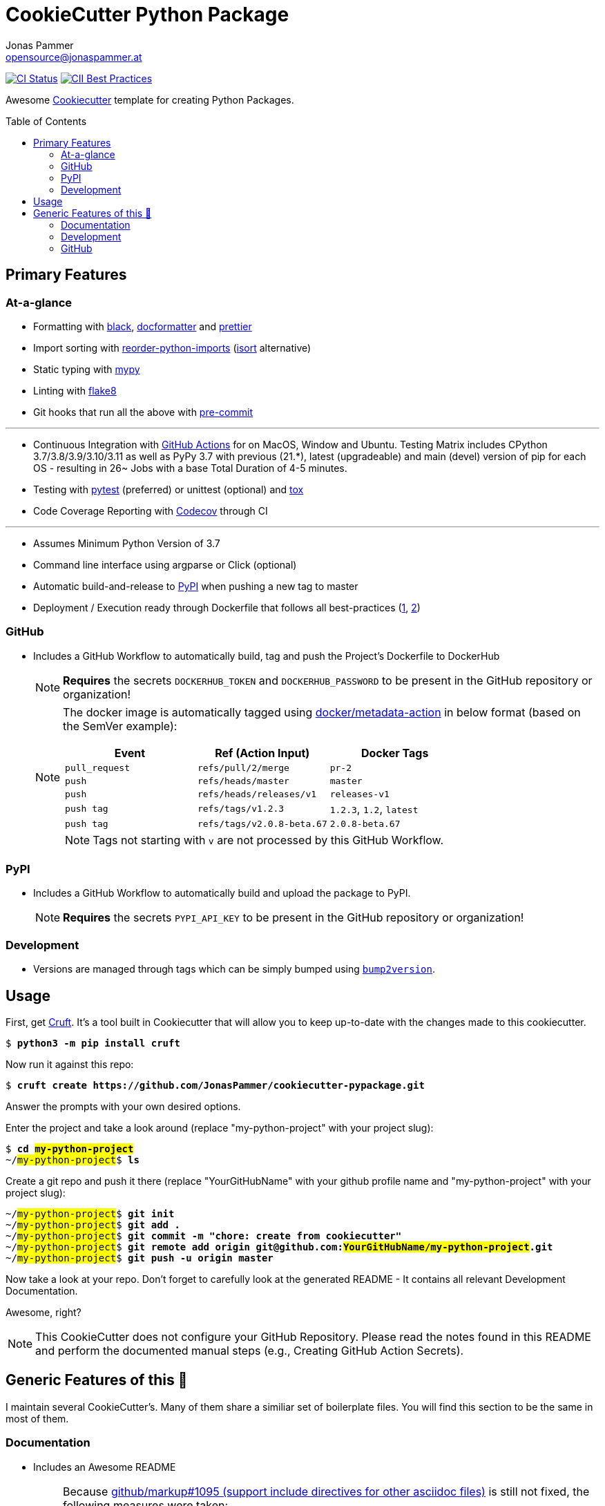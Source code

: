 = CookieCutter Python Package
Jonas Pammer <opensource@jonaspammer.at>;
:toc:
:toclevels: 2
:toc-placement!:
:cc-example-name: my-python-project

ifdef::env-github[]
// https://gist.github.com/dcode/0cfbf2699a1fe9b46ff04c41721dda74#admonitions
:tip-caption: :bulb:
:note-caption: :information_source:
:important-caption: :heavy_exclamation_mark:
:caution-caption: :fire:
:warning-caption: :warning:
endif::[]


https://github.com/JonasPammer/cookiecutter-pypackage/actions/workflows/ci.yml[image:https://github.com/JonasPammer/cookiecutter-pypackage/actions/workflows/ci.yml/badge.svg[CI Status]]
https://bestpractices.coreinfrastructure.org/projects/6343[image:https://bestpractices.coreinfrastructure.org/projects/6343/badge[CII Best Practices]]

Awesome https://github.com/cookiecutter/cookiecutter[Cookiecutter] template for creating Python Packages.

toc::[]


== Primary Features

=== At-a-glance

// pre-commit

* Formatting with https://github.com/psf/black[black],
  https://github.com/PyCQA/docformatter[docformatter] and
  https://prettier.io/[prettier]
* Import sorting with https://github.com/asottile/reorder_python_imports[reorder-python-imports]
  (https://github.com/timothycrosley/isort[isort] alternative)
* Static typing with http://mypy-lang.org/[mypy]
* Linting with http://flake8.pycqa.org/en/latest/[flake8]
* Git hooks that run all the above with https://pre-commit.com/[pre-commit]

---

* Continuous Integration with https://github.com/features/actions[GitHub Actions]
  for on MacOS, Window and Ubuntu.
  Testing Matrix includes CPython 3.7/3.8/3.9/3.10/3.11 as well as PyPy 3.7 with
  previous (21.*), latest (upgradeable) and main (devel) version of pip for each OS -
  resulting in 26~ Jobs
  with a base Total Duration of 4-5 minutes.
* Testing with https://docs.pytest.org/en/latest/[pytest] (preferred) or unittest (optional)
  and https://github.com/tox-dev/tox[tox]
* Code Coverage Reporting with https://about.codecov.io/[Codecov] through CI

---

* Assumes Minimum Python Version of 3.7
* Command line interface using argparse or Click (optional)
* Automatic build-and-release to https://pypi.org/[PyPI] when pushing a new tag to master
* Deployment / Execution ready through Dockerfile that follows all best-practices
  (https://github.com/hexops/dockerfile/tree/aed47f5b4c7a923510e57019d3e4f0ee80006d78[1],
   https://pythonspeed.com/docker/[2])

=== GitHub

* Includes a GitHub Workflow to automatically build, tag and push the Project's Dockerfile to DockerHub
+
[NOTE]
====
*Requires* the secrets `DOCKERHUB_TOKEN` and `DOCKERHUB_PASSWORD`
to be present in the GitHub repository or organization!
====
+
[NOTE]
====
The docker image is automatically tagged using
https://github.com/docker/metadata-action[docker/metadata-action]
in below format (based on the SemVer example):

|===
| Event | Ref (Action Input) | Docker Tags

| `pull_request`
| `refs/pull/2/merge`
| `pr-2`

| `push`
| `refs/heads/master`
| `master`

// TODO add example for sha

| `push`
| `refs/heads/releases/v1`
| `releases-v1`

| `push tag`
| `refs/tags/v1.2.3`
| `1.2.3`,
  `1.2`,
  `latest`

| `push tag`
| `refs/tags/v2.0.8-beta.67`
| `2.0.8-beta.67`
|===

[NOTE]
Tags not starting with `v` are not processed by this GitHub Workflow.
====

=== PyPI

* Includes a GitHub Workflow to automatically build and upload the package to PyPI.
+
[NOTE]
====
*Requires* the secrets `PYPI_API_KEY`
to be present in the GitHub repository or organization!
====

=== Development

* Versions are managed through tags
  which can be simply bumped using https://github.com/c4urself/bump2version[`bump2version`].

== Usage

First, get https://github.com/cruft/cruft[Cruft].
It's a tool built in Cookiecutter that will allow you to keep up-to-date with the changes made to this cookiecutter.

[subs="+quotes,attributes"]
----
$ *python3 -m pip install cruft*
----

Now run it against this repo:

[subs="+quotes,attributes"]
----
$ *cruft create https://github.com/JonasPammer/cookiecutter-pypackage.git*
----

Answer the prompts with your own desired options.

Enter the project and take a look around
(replace "{cc-example-name}" with your project slug):

[subs="+quotes,attributes"]
----
$ *cd ##{cc-example-name}##*
~/##{cc-example-name}##$ *ls*
----

Create a git repo and push it there
(replace "YourGitHubName" with your github profile name
 and "{cc-example-name}" with your project slug):

[subs="+quotes,attributes"]
----
~/##{cc-example-name}##$ *git init*
~/##{cc-example-name}##$ *git add .*
~/##{cc-example-name}##$ *git commit -m "chore: create from cookiecutter"*
~/##{cc-example-name}##$ *git remote add origin git@github.com:##YourGitHubName/{cc-example-name}##.git*
~/##{cc-example-name}##$ *git push -u origin master*
----

Now take a look at your repo.
Don't forget to carefully look at the generated README -
It contains all relevant Development Documentation.

Awesome, right?

[NOTE]
This CookieCutter does not configure your GitHub Repository.
Please read the notes found in this README and perform the documented manual steps
(e.g., Creating GitHub Action Secrets).


== Generic Features of this 🍪

I maintain several CookieCutter's.
Many of them share a similiar set of boilerplate files.
You will find this section to be the same in most of them.

=== Documentation

* Includes an Awesome README
+
[NOTE]
====
Because
https://github.com/github/markup/issues/1095[github/markup#1095 (support include directives for other asciidoc files)]
is still not fixed, the following measures were taken:

* `README.orig.adoc` is the actual README that must be edited. +
A GitHub Workflow takes care of generating the actual `README.adoc` using the official tool
https://github.com/asciidoctor/asciidoctor-reducer[`ascidoctor-reducer`].
* [optional] The README also exists as an automatically published GitHub Page, of which the HTML was generated by Asciidoctor (= done right).
+
[NOTE]
=====
For this to work, *you need to* activate the _Pages_ feature on a per-repository basis.

To do so, go to the _Settings_ page of your GitHub repository. Under _Pages / Source_, select [`gh-pages`] [`/ (root)`], and click _Save_.
=====
====
* Includes a Beginner-Friendly Development Documentation file
* Includes a Beginner-Friendly generic Contribution Documentation file, inspired by
  https://github.com/auth0/open-source-template/blob/master/GENERAL-CONTRIBUTING.md[Auth0's Open Source Template].
* Includes ability to select and generate any of the Licenses found on https://choosealicense.com/licenses/.
* Includes a generic security policy file that states that
  only the current major version of the project is actively supported with patches and that
  problems should be sent to the e-mail address specified when the cookiecutter was created.
  The file also contains a template that may be used for such inqueries.

=== Development

* Changelog is assumed to be managed through the use of GitHub Releases.
* Includes numerous https://pre-commit.com/[pre-commit] hooks to automatically
  find linting issues, format your files, and find common issues of version control and source code
* Includes a very much standard
  https://yamllint.readthedocs.io/en/stable/configuration.html#default-configuration[`yamllint` configuration]
  (enforced through pre-commit and checked by CI)
* Assumes enforcement of
  https://github.com/JonasPammer/JonasPammer/blob/master/demystifying/conventional_commits.adoc[Conventional Commit]
  (checked by a pre-commit hook if activated)
+
[IMPORTANT]
====
The resulting projects mentions that this is completely optional for casual contributors,
as *it is assumed that pull requests are squash-merged by maintainers*.
====
* Includes a exhaustive `.gitignore` file generated by https://www.toptal.com/developers/gitignore[gitignore.io]
* Includes a copy of the
  https://www.contributor-covenant.org/version/2/0/code_of_conduct/[Contributor Covenant Code of Conduct] as generated automatically by GitHub.


=== GitHub

[NOTE]
====
The resulting projects mentions that `pre-commit` installation is optional,
as it is assumed that the project is included in your `pre-commit.ci` account projects.
====

* Includes a `.gitattributes` file, ensuring LF line endings
* Includes GitHub *Issue Form Templates* for filing bug reports and feature requests using HTML forms
* Includes a GitHub *Pull Request Template*
* Includes a Continuous GitHub Workflow to *automatically stale/close issues and PRs* that have had no activity (updates or comments) for 30/7 days respectively.
* Includes a GitHub Workflow to denote size of pull requests by automagically labelling them
* Includes a pretty standard https://www.mend.io/free-developer-tools/renovate/[*Renovate*] configuration file
  for dependency update automation (similiar to dependabot, but better).
+
[NOTE]
====
To enable Renovate, you need to enable it for your repositories, e.g. by using the recommended
Way of installing the https://github.com/marketplace/renovate[Renovate GitHub App]
to your GitHub profile (for free)!
====
* Includes a GitHub Workflow to *declaratively manage labels*
** The predefined labels definition is inspired by the kubernetes project
